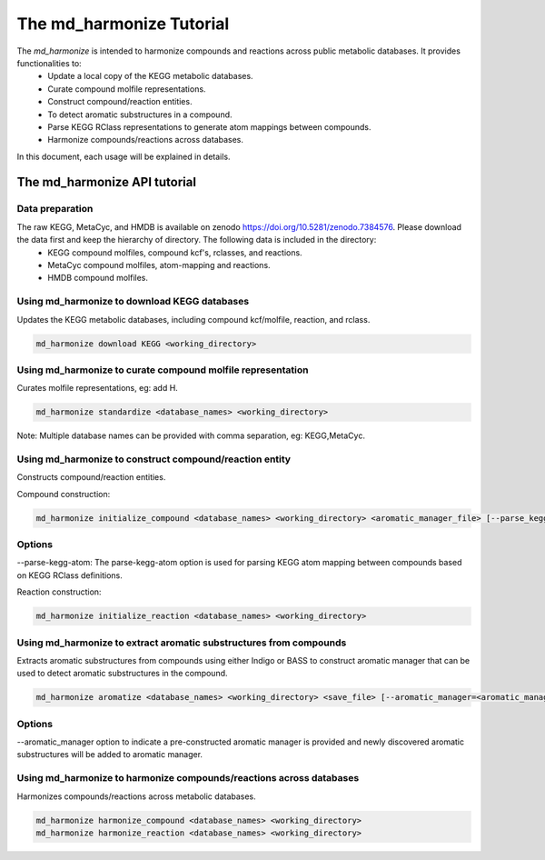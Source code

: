 The md_harmonize Tutorial
=========================

The `md_harmonize` is intended to harmonize compounds and reactions across public metabolic databases. It provides functionalities to:
    * Update a local copy of the KEGG metabolic databases.
    * Curate compound molfile representations.
    * Construct compound/reaction entities.
    * To detect aromatic substructures in a compound.
    * Parse KEGG RClass representations to generate atom mappings between compounds.
    * Harmonize compounds/reactions across databases.

In this document, each usage will be explained in details.

The md_harmonize API tutorial
~~~~~~~~~~~~~~~~~~~~~~~~~~~~~

Data preparation
----------------
The raw KEGG, MetaCyc, and HMDB is available on zenodo https://doi.org/10.5281/zenodo.7384576. Please download the data first and keep the hierarchy of directory. The following data is included in the directory:
    * KEGG compound molfiles, compound kcf's, rclasses, and reactions.
    * MetaCyc compound molfiles, atom-mapping and reactions.
    * HMDB compound molfiles.

Using md_harmonize to download KEGG databases
---------------------------------------------

Updates the KEGG metabolic databases, including compound kcf/molfile, reaction, and rclass.

.. code-block:: console

    md_harmonize download KEGG <working_directory>

Using md_harmonize to curate compound molfile representation
------------------------------------------------------------

Curates molfile representations, eg: add H.

.. code-block:: console

    md_harmonize standardize <database_names> <working_directory>

Note: Multiple database names can be provided with comma separation, eg: KEGG,MetaCyc.

Using md_harmonize to construct compound/reaction entity
--------------------------------------------------------

Constructs compound/reaction entities.

Compound construction:

.. code-block:: console

    md_harmonize initialize_compound <database_names> <working_directory> <aromatic_manager_file> [--parse_kegg_atom]


Options
-------

--parse-kegg-atom:
The parse-kegg-atom option is used for parsing KEGG atom mapping between compounds based on KEGG RClass definitions.


Reaction construction:

.. code-block:: console

    md_harmonize initialize_reaction <database_names> <working_directory>

Using md_harmonize to extract aromatic substructures from compounds
-------------------------------------------------------------------

Extracts aromatic substructures from compounds using either Indigo or BASS to construct
aromatic manager that can be used to detect aromatic substructures in the compound.

.. code-block:: console

    md_harmonize aromatize <database_names> <working_directory> <save_file> [--aromatic_manager=<aromatic_manager_file>]

Options
-------
--aromatic_manager option to indicate a pre-constructed aromatic manager is provided and newly discovered aromatic substructures will be added to aromatic manager.

Using md_harmonize to harmonize compounds/reactions across databases
--------------------------------------------------------------------

Harmonizes compounds/reactions across metabolic databases.

.. code-block:: console

    md_harmonize harmonize_compound <database_names> <working_directory>
    md_harmonize harmonize_reaction <database_names> <working_directory>



